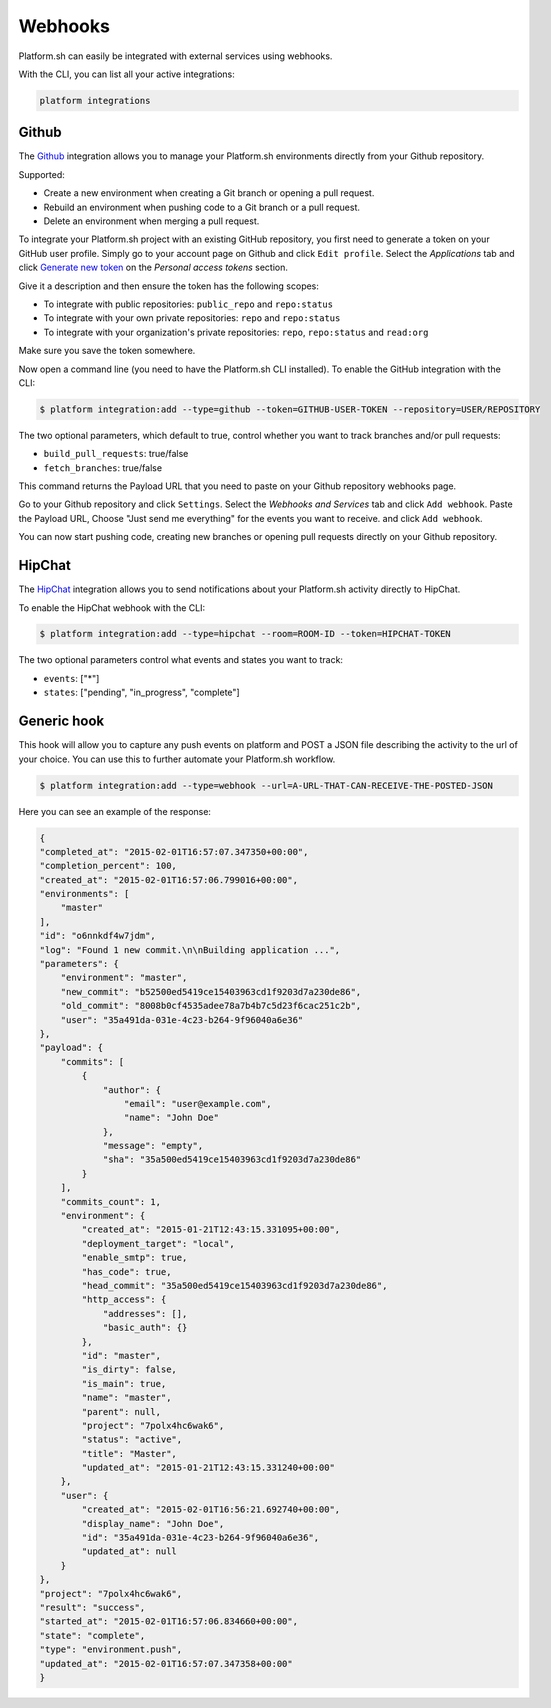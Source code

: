 .. _webhooks:

Webhooks
========

Platform.sh can easily be integrated with external services using webhooks.

With the CLI, you can list all your active integrations:

.. code-block:: console

    platform integrations

.. _github-hook:

Github
------

The `Github <https://github.com>`_ integration allows you to manage your Platform.sh environments
directly from your Github repository.

Supported:

* Create a new environment when creating a Git branch or opening a pull request.
* Rebuild an environment when pushing code to a Git branch or a pull request.
* Delete an environment when merging a pull request.

To integrate your Platform.sh project with an existing GitHub repository, you
first need to generate a token on your GitHub user profile. Simply go to your
account page on Github and click ``Edit profile``. Select the *Applications*
tab and click `Generate new token <https://github.com/settings/tokens/new>`_ on
the *Personal access tokens* section.

Give it a description and then ensure the token has the following scopes:

* To integrate with public repositories: ``public_repo`` and ``repo:status``
* To integrate with your own private repositories:  ``repo`` and ``repo:status``
* To integrate with your organization's private repositories:  ``repo``, ``repo:status`` and ``read:org``

Make sure you save the token somewhere.

Now open a command line (you need to have the Platform.sh CLI installed). To enable the GitHub integration with the CLI:

.. code-block:: console

    $ platform integration:add --type=github --token=GITHUB-USER-TOKEN --repository=USER/REPOSITORY

The two optional parameters, which default to true, control whether you want to
track branches and/or pull requests:

* ``build_pull_requests``: true/false
* ``fetch_branches``: true/false

This command returns the Payload URL that you need to paste on your Github
repository webhooks page.

Go to your Github repository and click ``Settings``. Select the *Webhooks and
Services* tab and click ``Add webhook``. Paste the Payload URL, Choose "Just 
send me everything" for the events you want to receive. and click ``Add webhook``. 

You can now start pushing code, creating new branches or opening pull requests
directly on your Github repository.

.. _hipchat-hook:

HipChat
-------

The `HipChat <https://hipchat.com>`_ integration allows you to send notifications about your Platform.sh
activity directly to HipChat.

To enable the HipChat webhook with the CLI:

.. code-block:: console

    $ platform integration:add --type=hipchat --room=ROOM-ID --token=HIPCHAT-TOKEN

The two optional parameters control what events and states you want to track:

* ``events``: ["*"]
* ``states``: ["pending", "in_progress", "complete"]

.. _generic-hook:

Generic hook
------------
This hook will allow you to capture any push events on platform and POST a JSON file 
describing the activity to the url of your choice. You can use this to further automate
your Platform.sh workflow.

.. code-block:: console

    $ platform integration:add --type=webhook --url=A-URL-THAT-CAN-RECEIVE-THE-POSTED-JSON

Here you can see an example of the response:

.. code-block:: javascript
    
    {
    "completed_at": "2015-02-01T16:57:07.347350+00:00",
    "completion_percent": 100,
    "created_at": "2015-02-01T16:57:06.799016+00:00",
    "environments": [
        "master"
    ],
    "id": "o6nnkdf4w7jdm",
    "log": "Found 1 new commit.\n\nBuilding application ...",
    "parameters": {
        "environment": "master",
        "new_commit": "b52500ed5419ce15403963cd1f9203d7a230de86",
        "old_commit": "8008b0cf4535adee78a7b4b7c5d23f6cac251c2b",
        "user": "35a491da-031e-4c23-b264-9f96040a6e36"
    },
    "payload": {
        "commits": [
            {
                "author": {
                    "email": "user@example.com",
                    "name": "John Doe"
                },
                "message": "empty",
                "sha": "35a500ed5419ce15403963cd1f9203d7a230de86"
            }
        ],
        "commits_count": 1,
        "environment": {
            "created_at": "2015-01-21T12:43:15.331095+00:00",
            "deployment_target": "local",
            "enable_smtp": true,
            "has_code": true,
            "head_commit": "35a500ed5419ce15403963cd1f9203d7a230de86",
            "http_access": {
                "addresses": [],
                "basic_auth": {}
            },
            "id": "master",
            "is_dirty": false,
            "is_main": true,
            "name": "master",
            "parent": null,
            "project": "7polx4hc6wak6",
            "status": "active",
            "title": "Master",
            "updated_at": "2015-01-21T12:43:15.331240+00:00"
        },
        "user": {
            "created_at": "2015-02-01T16:56:21.692740+00:00",
            "display_name": "John Doe",
            "id": "35a491da-031e-4c23-b264-9f96040a6e36",
            "updated_at": null
        }
    },
    "project": "7polx4hc6wak6",
    "result": "success",
    "started_at": "2015-02-01T16:57:06.834660+00:00",
    "state": "complete",
    "type": "environment.push",
    "updated_at": "2015-02-01T16:57:07.347358+00:00"
    }

